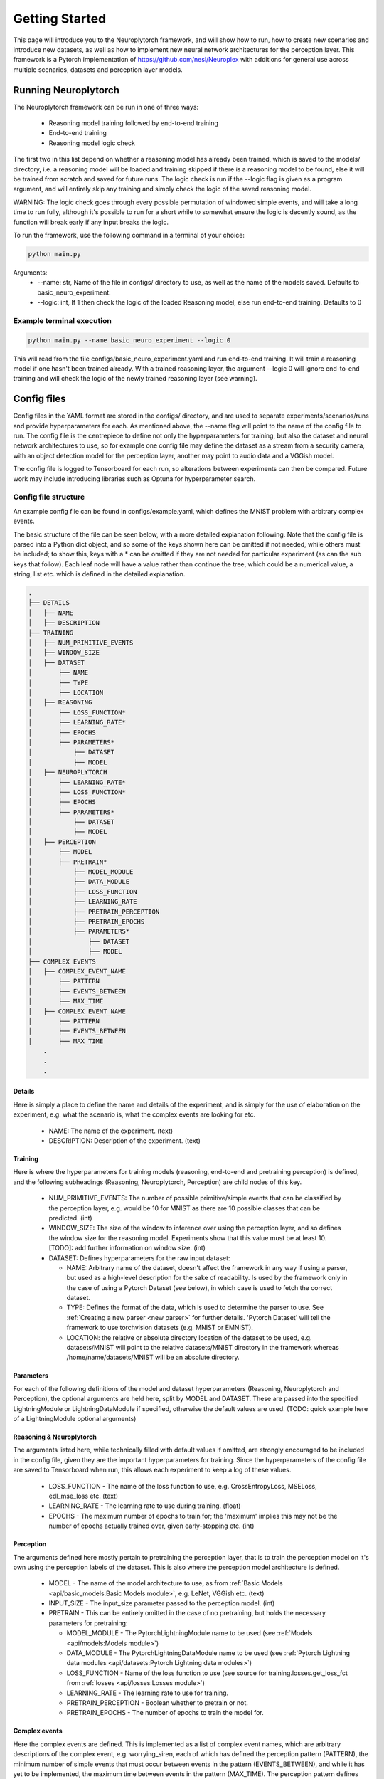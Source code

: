 .. _How To Page:

Getting Started
================================

This page will introduce you to the Neuroplytorch framework, and will show how to run, how to create new scenarios and introduce new datasets, as well as 
how to implement new neural network architectures for the perception layer. This framework is a Pytorch implementation of https://github.com/nesl/Neuroplex
with additions for general use across multiple scenarios, datasets and perception layer models. 

Running Neuroplytorch
---------------------

The Neuroplytorch framework can be run in one of three ways:

   *  Reasoning model training followed by end-to-end training 
   *  End-to-end training 
   *  Reasoning model logic check 

The first two in this list depend on whether a reasoning model has already been trained, which is saved to the models/ directory, i.e. a reasoning model 
will be loaded and training skipped if there is a reasoning model to be found, else it will be trained from scratch and saved for future runs. The logic
check is run if the \--\logic flag is given as a program argument, and will entirely skip any training and simply check the logic of the saved reasoning
model. 

WARNING: The logic check goes through every possible permutation of windowed simple events, and will take a long time to run fully, although it's possible
to run for a short while to somewhat ensure the logic is decently sound, as the function will break early if any input breaks the logic.

To run the framework, use the following command in a terminal of your choice:

.. code-block:: console

   python main.py

Arguments:
   * \--\name: str, Name of the file in configs/ directory to use, as well as the name of the models saved. Defaults to basic_neuro_experiment.
   * \--\logic: int, If 1 then check the logic of the loaded Reasoning model, else run end-to-end training. Defaults to 0 

Example terminal execution
~~~~~~~~~~~~~~~~~~~~~~~~~~~

.. code-block:: console

   python main.py --name basic_neuro_experiment --logic 0

This will read from the file configs/basic_neuro_experiment.yaml and run end-to-end training. It will train a reasoning model if one hasn't been trained already.
With a trained reasoning layer, the argument \--\logic 0 will ignore end-to-end training and will check the logic of the newly trained reasoning layer (see warning).

Config files 
------------ 

Config files in the YAML format are stored in the configs/ directory, and are used to separate experiments/scenarios/runs and provide hyperparameters for each.
As mentioned above, the \--\name flag will point to the name of the config file to run. The config file is the centrepiece to define not only the hyperparameters for 
training, but also the dataset and neural network architectures to use, so for example one config file may define the dataset as a stream from a security camera, with 
an object detection model for the perception layer, another may point to audio data and a VGGish model. 

The config file is logged to Tensorboard for each run, so alterations between experiments can then be compared. Future work may include introducing libraries such as 
Optuna for hyperparameter search.

Config file structure
~~~~~~~~~~~~~~~~~~~~~

An example config file can be found in configs/example.yaml, which defines the MNIST problem with arbitrary complex events.

The basic structure of the file can be seen below, with a more detailed explanation following. Note that the config file is parsed into a Python dict object, and so some of the keys shown here can be omitted if not needed,
while others must be included; to show this, keys with a \* can be omitted if they are not needed for particular experiment (as can the sub keys that follow). Each leaf node 
will have a value rather than continue the tree, which could be a numerical value, a string, list etc. which is defined in the detailed explanation.

.. code-block:: none

    .
    ├── DETAILS
    │   ├── NAME
    │   ├── DESCRIPTION
    ├── TRAINING
    │   ├── NUM_PRIMITIVE_EVENTS
    │   ├── WINDOW_SIZE
    │   ├── DATASET
    │       ├── NAME
    │       ├── TYPE
    │       ├── LOCATION
    │   ├── REASONING
    │       ├── LOSS_FUNCTION*
    │       ├── LEARNING_RATE*
    │       ├── EPOCHS
    │       ├── PARAMETERS*
    │           ├── DATASET 
    │           ├── MODEL
    │   ├── NEUROPLYTORCH 
    │       ├── LEARNING_RATE*
    │       ├── LOSS_FUNCTION*
    │       ├── EPOCHS
    │       ├── PARAMETERS*
    │           ├── DATASET
    │           ├── MODEL 
    │   ├── PERCEPTION 
    │       ├── MODEL 
    │       ├── PRETRAIN*
    │           ├── MODEL_MODULE 
    │           ├── DATA_MODULE 
    │           ├── LOSS_FUNCTION
    │           ├── LEARNING_RATE
    │           ├── PRETRAIN_PERCEPTION
    │           ├── PRETRAIN_EPOCHS
    │           ├── PARAMETERS*
    │               ├── DATASET 
    │               ├── MODEL
    ├── COMPLEX EVENTS
    │   ├── COMPLEX_EVENT_NAME
    │       ├── PATTERN
    │       ├── EVENTS_BETWEEN
    │       ├── MAX_TIME
    │   ├── COMPLEX_EVENT_NAME
    │       ├── PATTERN
    │       ├── EVENTS_BETWEEN
    │       ├── MAX_TIME
        .
        .
        .

Details
"""""""
Here is simply a place to define the name and details of the experiment, and is simply for the use of elaboration on the experiment, e.g. what the scenario is, what the complex events are looking for etc.

   *  NAME: The name of the experiment. (text)
   *  DESCRIPTION: Description of the experiment. (text)

.. _training params:

Training
""""""""

Here is where the hyperparameters for training models (reasoning, end-to-end and pretraining perception) is defined, and the following subheadings (Reasoning, Neuroplytorch, Perception) are child nodes of
this key. 

   *  NUM_PRIMITIVE_EVENTS: The number of possible primitive/simple events that can be classified by the perception layer, e.g. would be 10 for MNIST as there are 10 possible classes that can be 
      predicted. (int)
   *  WINDOW_SIZE: The size of the window to inference over using the perception layer, and so defines the window size for the reasoning model. Experiments show that this value must be at least 10.
      [TODO]: add further information on window size. (int)
   *  DATASET: Defines hyperparameters for the raw input dataset:

      -  NAME: Arbitrary name of the dataset, doesn't affect the framework in any way if using a parser, but used as a high-level description for the sake of readability. Is used by the framework only in the case of using a Pytorch Dataset (see below), in which case is used to fetch the correct dataset.
      -  TYPE: Defines the format of the data, which is used to determine the parser to use. See :ref:`Creating a new parser <new parser>` for further details. 'Pytorch Dataset' will tell the framework to use torchvision datasets (e.g. MNIST or EMNIST).
      -  LOCATION: the relative or absolute directory location of the dataset to be used, e.g. datasets/MNIST will point to the relative datasets/MNIST directory in the framework whereas /home/name/datasets/MNIST will be an absolute directory.
   
Parameters 
"""""""""""

For each of the following definitions of the model and dataset hyperparameters (Reasoning, Neuroplytorch and Perception), the optional arguments are held here, split by MODEL and DATASET. 
These are passed into the specified LightningModule or LightningDataModule if specified, otherwise the default values are used. (TODO: quick example here of a LightningModule optional arguments)

Reasoning & Neuroplytorch
""""""""""""""""""""""""""

The arguments listed here, while technically filled with default values if omitted, are strongly encouraged to be included in the config file, given they are the important hyperparameters for training.
Since the hyperparameters of the config file are saved to Tensorboard when run, this allows each experiment to keep a log of these values.

   *  LOSS_FUNCTION - The name of the loss function to use, e.g. CrossEntropyLoss, MSELoss, edl_mse_loss etc. (text)
   *  LEARNING_RATE - The learning rate to use during training. (float)
   *  EPOCHS - The maximum number of epochs to train for; the 'maximum' implies this may not be the number of epochs actually trained over, given early-stopping etc. (int)

Perception
"""""""""""

The arguments defined here mostly pertain to pretraining the perception layer, that is to train the perception model on it's own using the perception labels of the dataset.
This is also where the perception model architecture is defined.

   *  MODEL - The name of the model architecture to use, as from :ref:`Basic Models <api/basic_models:Basic Models module>`, e.g. LeNet, VGGish etc. (text)
   *  INPUT_SIZE - The input_size parameter passed to the perception model. (int)
   *  PRETRAIN - This can be entirely omitted in the case of no pretraining, but holds the necessary parameters for pretraining:

      -  MODEL_MODULE - The PytorchLightningModule name to be used (see :ref:`Models <api/models:Models module>`)
      -  DATA_MODULE - The PytorchLightningDataModule name to be used (see :ref:`Pytorch Lightning data modules <api/datasets:Pytorch Lightning data modules>`)
      -  LOSS_FUNCTION - Name of the loss function to use (see source for training.losses.get_loss_fct from :ref:`losses <api/losses:Losses module>`)
      -  LEARNING_RATE - The learning rate to use for training.
      -  PRETRAIN_PERCEPTION - Boolean whether to pretrain or not.
      -  PRETRAIN_EPOCHS - The number of epochs to train the model for.

Complex events
""""""""""""""

Here the complex events are defined. This is implemented as a list of complex event names, which are arbitrary descriptions of the complex event, e.g. worrying_siren,
each of which has defined the perception pattern (PATTERN), the minimum number of simple events that must occur between events in the pattern (EVENTS_BETWEEN), and while 
it has yet to be implemented, the maximum time between events in the pattern (MAX_TIME). The perception pattern defines the pattern of simple events, as a vector, that must occur for 
the complex event to be occuring, with the last simple event in the pattern needing to match the last simple event in the perception window. For the events between and max  
time definitions, these are also vectors that define the number of events and max time between events, and so must be of size N-1 if N is the size of the pattern vector.


.. _adding dataset:

Adding your own dataset 
------------------------

In this section, the method for adding a new dataset is explained. The dataset is loaded by means of a parser, so if the data format hasn't yet been implemented,
there is a section on the structure for :ref:`creating a new parser <new parser>`. The dataset is held in a directory in ./data/X, where X is the name of the dataset.
The data should be pre-split into train and test directories, such that the only files in these directories is the raw data. A metadata file should be located in
the dataset's root directory, the format of this file is dependent on the parser, but ideally should be .csv. The metadata file is used to match the data to a class;
for text this will be some ID provided in the data file to match text to a classification, but for audio and video, this will match the file name to a classification.

For example, a line in a text data file might read "#100# This is the body of text" where #100# is the ID of that data point, and in the metadata the line might read 
"100,1,positive", so ID 100 is classed as 1, which is positive, for audio this might be "filename,1,positive". The exact structure of this can differ depending on the 
parser implementation, so see the :ref:`Parser API <api/parser:Parser module>` for the exact implementation based on the file format used.

As mentioned in :ref:`training parameters <training params>`, the file format of the dataset being used is defined in the config file, which the framework will use 
to select the appropriate parser. 

Implementing new models 
------------------------ 

Perception architectures are defined in :ref:`Basic Models <api/basic_models:Basic Models module>`, and are implemented as pure Pytorch models. The framework is designed
in such a way as to be 'plug-and-play' for end-to-end training, meaning as long as the perception architecture is defined in :ref:`Basic Models <api/basic_models:Basic Models module>`,
the if-else string-to-object statement is defined in :ref:`get model <api/basic_models:Methods>`, and the name of the model defined in the config file, then the framework 
will be able to train end-to-end with this perception architecture, with no other steps necessary. 

If pretraining is required, then a Pytorch Lightning module must be defined, see :ref:`Pretraining the perception layer <pretrain>`.

.. _new parser:

Creating a new parser 
---------------------

The parser is defined in :ref:`Parser module <api/parser:Parser module>`, and is responsible for loading the defined dataset from ./data into train and test sets. Using this 
API documentation as a reference, a new parser for a file format that hasn't yet been covered by this framework can be defined here. The if-else string-to-object statement is defined in
:ref:`fetch_perception_data_local <api/datasets:Methods>`, and so an if-clause should be added here to match a string name to parser method. It is recommended to read 
the above :ref:`Adding your own dataset <adding dataset>` section to get an understanding of how the data is stored, and so how to parse the data.

The format of the data to be used in defined in the config file (see :ref:`training params`), and currently the implementation only supports audio_wav for use with the parser functions. 
As more parsers are implemented, the number of formats available will be increased (as mentioned in the above if-clause), and should follow a similar standard, i.e. data type, underscore, data format.
Further examples may be video_mp4, or text_txt etc. for consistency. 

.. _pretrain:

Pretraining the perception layer
---------------------------------

This section only applies in the case of pretraining the perception layer, which can either be useful for training the perception layer on its own to see the performance of 
the implemented architecture with the chosen dataset, or to train the perception layer before end-to-end training. 


Loading perception weights 
---------------------------

Yet to be implemented. Will load pretrained weights for a perception model.

Zero-window regularisation
---------------------------

Yet to be implemented. Will tackle the issue of complex event class bias, i.e. the 'zero window' label (no complex events) outweighs all other labels (usually),
and so regularisation of this will need to be implemented in order to tackle this issue; especially apparent with EMNIST given the number of intermediate classes.
